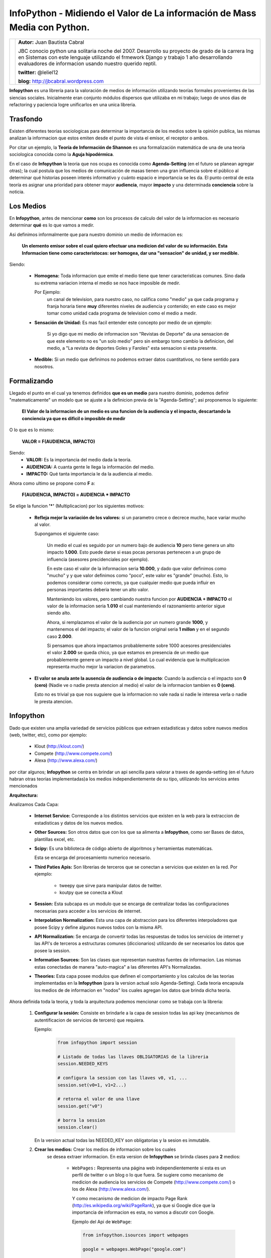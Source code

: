 ﻿InfoPython - Midiendo el Valor de La información de Mass Media con Python.
==========================================================================



+-------------------------------------------+-------------------------------------------+
| .. image:: img/me.png                     |**Autor:** Juan Bautista Cabral            |
|    :class: right foto                     |                                           |
|                                           |JBC conocio python una solitaria noche del |
|                                           |2007. Desarrollo su proyecto de grado de la|
|                                           |carrera Ing en Sistemas con este lenguaje  |
|                                           |utilizando el frmework Django y trabajo    |
|                                           |1 año desarrollando evaluadores de         |
|                                           |informacion usando nuestro querido reptil. |
|                                           |                                           |
|                                           |**twitter:** @leliel12                     |
|                                           |                                           |
|                                           |**blog:** http://jbcabral.wordpress.com    |
|                                           |                                           |
+-------------------------------------------+-------------------------------------------+


**Infopython** es una librería para la valoración de medios 
de información utilizando teorías formales provenientes de las siencias 
sociales. Inicialmente eran conjunto módulos dispersos que utilizaba en mi 
trabajo; luego de  unos dias de refactoring y paciencia logre unificarlos en una
unica libreria.
    

Trasfondo
---------    
        
Existen diferentes teorías sociologicas para determinar la importancia de
los medios sobre la opinión publica, las mismas analizan la informacion que 
estos emiten desde el punto de vista el emisor, el
receptor o ambos.
     
Por citar un ejemplo, la **Teoría de Información de Shannon** es una
formalización matemática de una de una teoria sociologica conocida como la 
**Aguja hipodérmica**.

En el caso de **Infopython** la teoria que nos ocupa es conocida como
**Agenda-Setting** (en el futuro se planean agregar otras);
la cual postula que los medios de comunicación de masas tienen una gran 
influencia sobre el público al determinar qué historias poseen interés
informativo y cuánto espacio e importancia se les da. El punto central de esta
teoría es asignar una prioridad para obtener mayor **audiencia**, mayor
**impacto** y una determinada **conciencia** sobre la noticia.


Los Medios
----------
        
En **Infopython**, antes de mencionar **como** son los 
procesos de calculo del valor de la informacion es necesario determinar
**qué** es lo que vamos a medir.

Asi definimos informalmente que para nuestro dominio un medio de informacion es:
    
    **Un elemento emisor sobre el cual quiero efectuar una medicion del valor
    de su información. Esta Informacion tiene como caracteristocas: ser homogea,
    dar una "sensacion" de unidad, y ser medible.**
    
Siendo:
    
    * **Homogena:** Toda informacion que emite el medio tiene que tener 
      caracteristicas comunes. Sino dada su extrema variacion interna el medio 
      se nos hace imposible de medir.
      
      Por Ejemplo:
        un canal de television, para
        nuestro caso, no califica como "medio" ya que cada programa y franja
        horaria tiene **muy** diferentes niveles de audiencia y contenido;
        en este caso es mejor tomar como unidad cada programa de television
        como el medio a medir.
        
    * **Sensación de Unidad:** Es mas facil entender este concepto por
      medio de un ejemplo: 
      
          Si yo digo que mi medio de informacion son "Revistas de 
          Deporte" da una sensacion de que este elemento no es "un solo 
          medio" pero sin embargo tomo cambio la definicion, del medio,  a "La 
          revista de deportes Goles y Faroles" esta sensacion si esta presente.
      
    * **Medible:** Si un medio que definimos no podemos extraer datos
      cuantitativos, no tiene sentido para nosotros.

            
          
Formalizando
------------

Llegado el punto en el cual ya tenemos definidos **que es un medio** para 
nuestro dominio, podemos definir "matematicamente" un modelo que se ajuste a
la definicion previa de la "Agenda-Setting"; asi proponemos lo siguiente:


    **El Valor de la informacion de un medio es una funcion de la audiencia
    y el impacto, descartando la conciencia ya que es dificil o imposible
    de medir**
    
    
O lo que es lo mismo:

    **VALOR = F(AUDIENCIA, IMPACTO)**


Siendo:
    * **VALOR:** Es la importancia del medio dada la teoría.
    * **AUDIENCIA:** A cuanta gente le llega la información del medio.
    * **IMPACTO:** Qué tanta importancia le da la audiencia al medio.
    
    
Ahora como ultimo se propone como **F** a:

    **F(AUDIENCIA, IMPACTO) = AUDIENCIA * IMPACTO**


Se elige la funcion **'*'** (Multiplicacion) por los siguientes motivos:

    * **Refleja mejor la variación de los valores:** si un parametro crece o
      decrece mucho, hace variar mucho al valor.
      
      Supongamos el siguiente caso:
        
        Un medio el cual es seguido por un numero bajo de audiencia **10**
        pero tiene genera un alto impacto **1.000**. Esto puede darse 
        si esas pocas personas  pertenecen a un grupo de influencia (asesores
        precidenciales por ejemplo). 
        
        En este caso el valor de la informacion seria **10.000**,
        y dado que valor definimos como "mucho" y y que valor definimos como 
        "poco", este valor es "grande" (mucho).
        Esto, lo podemos considerar como correcto, ya que cualquier
        medio que pueda influir en personas importantes deberia tener un alto
        valor.
        
        Manteniendo los valores, pero cambiando nuestra funcion por 
        **AUDIENCIA + IMPACTO** el valor de la informacion seria **1.010** 
        el cual manteniendo el razonamiento anterior sigue siendo alto.
        
        Ahora, si remplazamos el valor de la audiencia por un numero grande
        **1000**, y mantenemos el del impacto; el valor de la funcion
        original seria **1 millon** y en el segundo caso **2.000**.
        
        Si pensamos que ahora impactamos probablemente sobre 1000 acesores
        presidenciales el valor **2.000** se queda chico, ya que estamos en
        presencia de un medio que probablemente genere un impacto a nivel global.
        Lo cual evidencia que la multiplicacion representa mucho mejor la
        variacion de parametros.
          
    * **El valor se anula ante la ausencia de audiencia o de impacto**:
      Cuando la audiencia o el impacto son **0 (cero)** (Nadie ve o nadie
      presta atencion al medio) el valor de la informacion tambien es **0
      (cero)**.
      
      Esto no es trivial ya que nos suguiere que la informacion no vale nada si
      nadie le interesa verla o nadie le presta atencion.


    
Infopython
----------
    
Dado que existen una amplia variedad de servicios públicos que extraen
estadisticas y datos sobre nuevos medios (web, twitter, etc), como por ejemplo:
    
    * Klout (http://klout.com/)
    * Compete (http://www.compete.com/)
    * Alexa (http://www.alexa.com/)

por citar algunos; **Infopython** se centra en brindar un api sencilla para 
valorar a traves de agenda-setting (en el futuro habran otras teorias
implementadas)a los medios independientemente de su tipo, utilizando los 
servicios antes mencionados


**Arquitectura:**

.. image:: img/arch.png
   :align: center
   :scale: 100 %

Analizamos Cada Capa:

    * **Internet Service:** Corresponde a los distintos servicios que existen
      en la web para la extraccion de estadisticas y datos de los nuevos
      medios.
    
    * **Other Sources:** Son otros datos que con los que sa alimenta a
      **Infopython**, como ser Bases de datos, plantillas excel, etc.
    
    * **Scipy:** Es una biblioteca de código abierto de algoritmos y
      herramientas matemáticas.
      
      Esta se encarga del procesamiento numerico necesario.
    
    * **Third Paties Apis:** Son librerias de terceros que se conectan a
      servicios que existen en la red. Por ejemplo:
      
        * tweepy que sirve para manipular datos de twitter.
        * koutpy que se conecta a Klout
      
    * **Session:** Esta subcapa es un modulo que se encarga de centralizar
      todas las configuraciones necesarias para acceder a los servicios de
      internet.
    
    * **Interpolation Normalization:** Esta una capa de abstraccion
      para los diferentes interpoladores que posee Scipy y define algunos nuevos
      todos con la misma API.
    
    * **API Normalization:** Se encarga de convertir todas las respuestas
      de todos los servicios de internet y las API's de terceros a
      estructuras comunes (diccionarios) utilizando de ser necesarios los
      datos que posee la session.
      
    * **Information Sources:** Son las clases que representan nuestras
      fuentes de informacion. Las mismas estas conectadas de manera
      "auto-magica" a las diferentes API's Normalizadas.

    * **Theories:** Esta capa posee modulos que definen el comportamiento y
      los calculos de las teorias implementadas en la **Infopython** (para la 
      version actual solo Agenda-Setting). Cada teoria encapsula los medios de
      de informacion en "nodos" los cuales agregan los datos que brinda
      dicha teoria.
      
          .. image:: img/nodes.png
             :align: center
             :scale: 100 %
    

Ahora definida toda la teoria, y toda la arquitectura podemos mencionar como se
trabaja con la libreria:
    
    1. **Configurar la sesión:** Consiste en brindarle a la capa de session
       todas las api key (mecanismos de autentificacion de servicios de tercero)
       que requiera.
       
       Ejemplo:
       
        .. code-block:: python
        
            from infopython import session
            
            # Listado de todas las llaves OBLIGATORIAS de la libreria
            session.NEEDED_KEYS
            
            # configura la session con las llaves v0, v1, ...
            session.set(v0=1, v1=2...)
            
            # retorna el valor de una llave
            session.get("v0")
            
            # borra la session
            session.clear()
            
       En la version actual todas las NEEDED_KEY son obligatorias y la sesion
       es inmutable.
       
    2. **Crear los medios:** Crear los medios de informacion sobre los cuales
        se desea extraer informacion. En esta version de **Infopython** 
        se brinda clases para **2** medios:
        
            - ``WebPages:`` Representa una página web independientemente si esta
              es un perfil de twitter o un blog o lo que fuera. Se sugiere como
              mecanismo de medicion de audiencia los servicios de Compete
              (http://www.compete.com/) o los de Alexa (http://www.alexa.com/).
              
              Y como mecanismo de medicion de impacto Page Rank
              (http://es.wikipedia.org/wiki/PageRank), ya que si Google dice que
              la importancia de informacion es esta, no vamos a discutir con
              Google.
              
              Ejemplo del Api de ``WebPage``:
              
              .. code-block:: python
    
                  from infopython.isources import webpages
                
                  google = webpages.WebPage("google.com")

                  google.id # devolveria "google.com"
                  google.url # devolveria "http://google.com"
                  google.html # El contenido en HTML de "http://google.com"
                  google.text # El texto del HTML de "http://google.com"

                  google.get_info("compete") # la informacion de compete de
                                             # "google.com" utilizando el
                                             # key de compete suministrado
                                             # en la session
              
            - ``TwitterUser:`` Representa un usuario de Twitter y NO sus tweets
              
              Se sugiere como mecanismo de medicion de audiencia la cantidad de
              followers; y de impacto la informacion suministrada por Klout
              (http://klout.com/)

              Ejemplo del Api de ``TwitterUser``:
              
              .. code-block:: python
    
                  from infopython.isources import twitteruser
                  
                  yo = twitteruser.TwitterUser("leliel12")
                  yo.id # leliel12
                  yo.username # leliel12
                  yo.get_info("tweepy") # la informacion de tweepy del usuario
                                        # "leliel12" utilizando el key de 
                                        # Twitter suministrado en la session
              
              
    3. **Crear Evaluadores:** Consiste en crear **callables** (funciones o 
       metodos) que recivan un medio de informacion como parametro y devuelvan 
       los valores que se asumiran como audiencia o impacto.
       Por ejemplo si  decidimos que nuestra isource ``WebPage`` 
       extraera su **audiencia** de  **Compete** y su  **Impacto** de **Pagerank**, 
       la funciones deberian ser similares a estas:
       
       .. code-block:: python
           
           # extrae los unique visitors de compete de la WebPage que recibe como
           # parametro 
           aud = lambda w: w.get_info("compete")["metrics"]["uv_count"]
           
           # Extrae el valor de page rank de la WebPage que recibe como parametro
           imp = lambda w: w.get_info("pagerank")["pagerank"]
       
       Si a la agenda no le sumistramos alguno de los evaluadores, esta tratara
       de  usar interpoladores suministrados.
       
    4. **Crear los interpoladores:** Los interpoladores se utilizan como segunda
       alternativa a la extraccion de **audiencia** e **impacto**, por lo que
       cada agenda recibe 2 interpoladores: un interpolador de audiencia y uno
       de impacto. 
       
       Asi el interpolador de **impacto** recivira como valor para interpolar 
       **"X"** a la **audiencia** y devolvera un valor **"Y"** 
       correspondiente al **impacto***. 
       
       Ahora si lo que deseamos es interpolar el valor de la **Audiencia**, 
       el interpolador recibira como valor **"X"** el **Impacto** y 
       devolvera un valor **"Y"** correspondiente a la **Audiencia**.
       
       Se demostrara un ejemplo en conjunto mas adelante.
       
    5. **Crear la/s agenda/s:** Al crear las agendas de la deve sumistrar con 
       diferentes datos: 
           - Que tipo de medio de informacion medira.
           - Una lista de medios de informacion (opcional).
           - Un extractor de datos de audiencia (opcional).
           - Un extractor de datos de impacto (opcional).
           - Un interpolador de audiencia (opcional).
           - Un interpolador de impacto (opcional).
        Se demostrara un ejemplo en conjunto mas adelante.
           
    6. **Evaluar los nodos:** La agenda posee metodos para ordenar los
       ``ISources`` segun suvalor para luego, ser iterada y asi generar un
       ranking de  importancia de cada medio.
       
       Al iterar, sobre la ``Agenda`` esta devuelve varios ``ASNode`` los
       cuales son estrcturas de datos que ecapsulan a los medios y agregan
       atributos correspondientes a **Audiencia**, **Impacto** y **Valor**
       asi como tambien fecha y hora de cuando fue creado el  nodo.


Ejemplo Completo
----------------

.. code-block:: python

    from infopython import session
    from infopython import agenda
    from infopython.util import interpolator
    from infopython.isources import webpages

    # Configuramos la session.
    # Todas estas llaves son de fantasia y para una prueba real cualquier
    # Usuario puede registrarlas en la pagina de cada aplicacion.
    session.set(compete_key = "967b8490-e26a-11df-8cbe-0019662306b1", 
                twitter_key = "967b8490-e26a-11df-8cbe-0019662306b1",
                twitter_secret = "967b8490-e26a-11df-8cbe-0019662306b1",
                twitter_user_key = "967b8490-e26a-11df-8cbe-0019662306b1",
                twitter_user_secret = "967b8490-e26a-11df-8cbe-0019662306b1",
                klout_api_key = "967b8490-e26a-11df-8cbe-0019662306b1")

    # Creamos dos webpages       
    google = webpages.WebPage("google.com")
    yahoo = webpages.WebPage("yahoo.com")

    # Saca cosos
    aud = lambda w: w.get_info("compete")["metrics"]["uv_count"] # audiencia
    imp = lambda w: w.get_info("pagerank")["pagerank"] # impacto
    
    # un interpolador
    itp = interpolator.PieceWisePolynomial([0,0,1,1,2,45,64], [1,3,1,1,2,4,64])
    
    # Creamos la agenda
    # Esta agenda tratara de extraer los valores de audiencia e impacto con su
    # 'valuators',  en caso de volver 'None' lo intentara con sus interpoladores.
    # Si estos vuelven a devolver None, se retornara como valor 0.0 y se calculara
    # el valor del medio con ellos.
    ag = agenda.AgendaSetting(itype=webpages.WebPage,
                              inf_sources=[google, yahoo],
                              audience_valuator=aud,
                              impact_valuator=imp,
                              impact_interpolator=itp,
                              audience_interpolator=itp)

    ag.rank() # ordenamos la agenda por el valor de cada medio
    
    # Iteramos sobre cada ASNode e imprimimos los valores de audiencia e impacto.
    for i in ag:
        print i.id, "%s + %s = %s" % (i.audience, i.impact, i.value)



Mas Metodos de la Agenda
------------------------

Suponiendo que tenemos una instancia la misma agenda del ejemplo anterior ``ag``
y el ``WebPage``, ``google``:

    .. code-block:: python
    
        ag.value_of(google) # devuelve el valor de google (audiencia + impacto)
        ag.impact_of(google) # devuelve el el valor del impacto de google
                             # osea dado lo que definimos como evaluador de
                             # impacto haria la llamada:
                             # return google.get_info("pagerank")["pagerank"]
                             
        ag.audience_of(google) # devuelve el el valor de la audiencia de google
                               # osea dado lo que definimos como evaluador de audiencia
                               # haria la llamada:
                               # return google.get_info("compete")["metrics"]["uv_count"] 
        
        ag.wrap(google) # Devolveria un ASNode con los valores de audiencia, 
                        # impacto y valor de la informacion de google

        ag.count(google) # Devuelve cuantas veces aparece este medio en la agenda
        
        ag.remove(google) # elimina la primer ocurrencia google en la agenda
        
        ag.append(google) # agrega google a la agenda

        ag.for_type # Devolveria para que tipo de isource fue creada esta agenda
                    # WebPage para nuestro ejemplo
                    
        ag.audience_valuator # None o la funcion de calculo de audiencia
        
        ag.impact_valuator # None o la funcion de calculo de impacto
        
        ag.audience_interpolator # None o el interpolador de audiencia
        
        ag.impact_interpolator # None o el interpolador de impacto


Comparando 2 Agendas
--------------------

En el modulo ``agenda`` existe una funcion que es muy util para
evaluar varias agendas con diferentes medios de informacion.

Esta funcion retorna una lista de ``ASNode`` ordenada de ambas agendas.

    .. code-block:: python
        
        from infopython import agenda
        from infopython.isources import webpages, twitteruser
        
        # 2 agendas con diferentes tipos de medios.
        ag1 = agenda.AgendaSetting(isource=webpages.WebPage)
        ag2 = agenda.AgendaSetting(isource=twitteruser.TwitterUser)
        
        # itera sobre todos los medios de informacion de ambas agendas
        # ordenados por 'value'.
        for i in agenda.rank_isources(ag1, ag2):
            print i


Nota Final: Test
----------------
    
Al bajar la libreria lo primero que debe hacerse es correr el test con los 
siguientes pasos:


    1. Correr
        ``$ python setup.py test``
        
    2. Configurar ``test.cfg`` con las llaves de las apis correspondientes.
    
    3. Corer ahora si
        ``$ python setup.py test``



Conclusion
----------
    
Como vimos **Infopython** provee una manera uniforme para la valoracion de la 
informacion. En versiones futuras se plantea introducir otros tipos de mass media
ya que por ejemplo, IMDB y GoogleBooks provee informacion via apis de medios 
tradicionales (peliculas y libros); o yendo mas alla, LinkedIn informacion 
bastante confiable de perfiles laborales.

Tambien es posible la integracion con el procesamiento de lenguaje natural con 
NLTK o alguna herramienta de la web semantica.


Enlaces:
    - Infopython: http://bitbucket.org/leliel12/infopython/
    - Teoria de Agenda-Setting: http://en.wikipedia.org/wiki/Agenda-setting_theory

    

